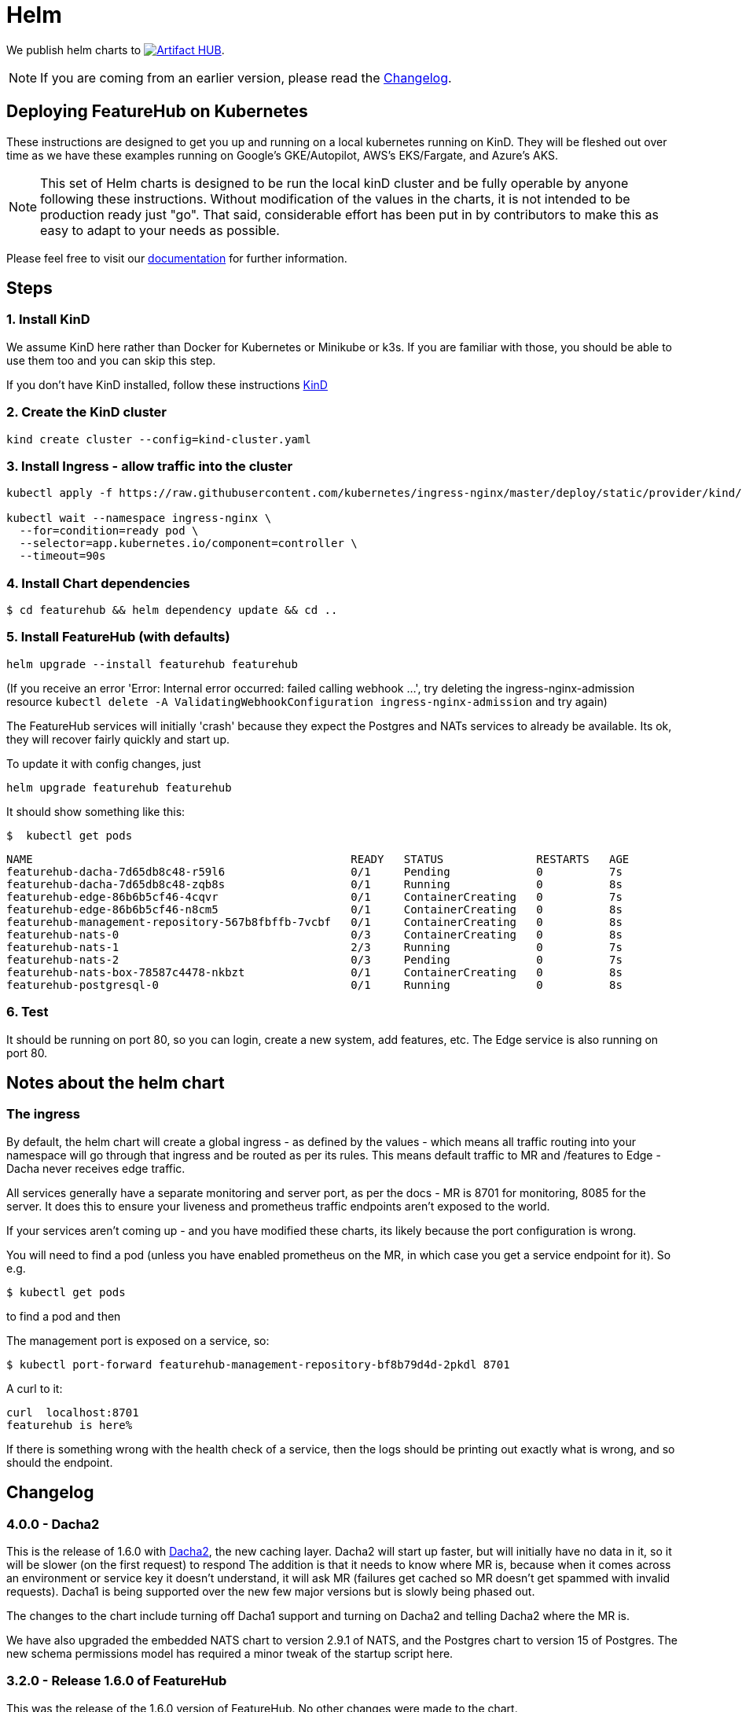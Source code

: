 = Helm

We publish helm charts to https://artifacthub.io/packages/search?repo=featurehub[image:https://img.shields.io/endpoint?url=https://artifacthub.io/badge/repository/featurehub[Artifact HUB]].

NOTE: If you are coming from an earlier version, please read the <<changelog>>.

== Deploying FeatureHub on Kubernetes

These instructions are designed to get you up and running on a local kubernetes running on KinD. They will be
fleshed out over time as we have these examples running on Google's GKE/Autopilot, AWS's EKS/Fargate, and Azure's
AKS.

NOTE: This set of Helm charts is designed to be run the local kinD cluster and be fully operable by anyone following
these instructions. Without modification of the values in the charts, it is not intended to be production ready just
"go". That said, considerable effort has been put in by contributors to make this as easy to adapt to your needs as possible.

Please feel free to visit our https://docs.featurehub.io[documentation] for further information.

== Steps

=== 1. Install KinD

We assume KinD here rather than Docker for Kubernetes or Minikube or k3s. If you are familiar with those, you should
be able to use them too and you can skip this step.

If you don't have KinD installed, follow these instructions https://kind.sigs.k8s.io/docs/user/quick-start/#installation[KinD]

=== 2. Create the KinD cluster

[source,bash]
----
kind create cluster --config=kind-cluster.yaml
----

=== 3. Install Ingress - allow traffic into the cluster

[source,bash]
----
kubectl apply -f https://raw.githubusercontent.com/kubernetes/ingress-nginx/master/deploy/static/provider/kind/deploy.yaml

kubectl wait --namespace ingress-nginx \
  --for=condition=ready pod \
  --selector=app.kubernetes.io/component=controller \
  --timeout=90s
----

=== 4. Install Chart dependencies

 $ cd featurehub && helm dependency update && cd ..

=== 5. Install FeatureHub (with defaults)

[source,bash]
----
helm upgrade --install featurehub featurehub
----

(If you receive an error 'Error: Internal error occurred: failed calling webhook ...', try deleting the ingress-nginx-admission
resource `kubectl delete -A ValidatingWebhookConfiguration ingress-nginx-admission` and try again)


The FeatureHub services will initially 'crash' because they expect the Postgres and NATs services to already be available. Its
ok, they will recover fairly quickly and start up.

To update it with config changes, just

[source,bash]
----
helm upgrade featurehub featurehub
----

It should show something like this:

 $  kubectl get pods

----
NAME                                                READY   STATUS              RESTARTS   AGE
featurehub-dacha-7d65db8c48-r59l6                   0/1     Pending             0          7s
featurehub-dacha-7d65db8c48-zqb8s                   0/1     Running             0          8s
featurehub-edge-86b6b5cf46-4cqvr                    0/1     ContainerCreating   0          7s
featurehub-edge-86b6b5cf46-n8cm5                    0/1     ContainerCreating   0          8s
featurehub-management-repository-567b8fbffb-7vcbf   0/1     ContainerCreating   0          8s
featurehub-nats-0                                   0/3     ContainerCreating   0          8s
featurehub-nats-1                                   2/3     Running             0          7s
featurehub-nats-2                                   0/3     Pending             0          7s
featurehub-nats-box-78587c4478-nkbzt                0/1     ContainerCreating   0          8s
featurehub-postgresql-0                             0/1     Running             0          8s
----

=== 6. Test

It should be running on port 80, so you can login, create a new system, add features, etc. The Edge service is
also running on port 80.


== Notes about the helm chart

=== The ingress

By default, the helm chart will create a global ingress - as defined by the values - which means
all traffic routing into your namespace will go through that ingress and be routed as per its rules.
This means default traffic to MR and /features to Edge - Dacha never receives edge traffic.

All services generally have a separate monitoring and server port, as per the docs - MR is 8701 for
monitoring, 8085 for the server. It does this to ensure your liveness and prometheus traffic endpoints
aren't exposed to the world.

If your services aren't coming up - and you have modified these charts, its likely because the
port configuration is wrong.

You will need to find a pod (unless you have enabled prometheus on the MR, in which case you
get a service endpoint for it). So e.g.

 $ kubectl get pods

to find a pod and then

The management port is exposed on a service, so:

 $ kubectl port-forward featurehub-management-repository-bf8b79d4d-2pkdl 8701

A curl to it:

----
curl  localhost:8701
featurehub is here%
----

If there is something wrong with the health check of a service, then the logs should be printing
out exactly what is wrong, and so should the endpoint.

== Changelog [[changelog]]

=== 4.0.0 - Dacha2

This is the release of 1.6.0 with https://docs.featurehub.io/featurehub/latest/migration.html#_overview[Dacha2], the new caching layer. Dacha2 will start up faster, but will initially have no data in it, so it will be slower (on the first request) to respond  The addition is that
it needs to know where MR is, because when it comes across an environment or service key it doesn't
understand, it will ask MR (failures get cached so MR doesn't get spammed with invalid requests). Dacha1 is being supported over the new few major versions but is slowly being phased out.

The changes to the chart include turning off Dacha1 support and turning on Dacha2 and telling
Dacha2 where the MR is.

We have also upgraded the embedded NATS chart to version 2.9.1 of NATS, and the Postgres chart to version 15 of Postgres. The new
schema permissions model has required a minor tweak of the startup
script here.

=== 3.2.0 - Release 1.6.0 of FeatureHub

This was the release of the 1.6.0 version of FeatureHub. No other changes were made to the chart.

== Contributing

Please ensure that you install and run https://github.com/norwoodj/helm-docs[helm-docs] before issuing a PR because the workflow confirms it is up to date. It is required for publishing to
the Helm Artifact Registry.

== License

FeatureHub is operating under Apache 2.0 license.
Please refer to the full license link:https://github.com/featurehub-io/featurehub/blob/master/LICENSE.txt[here].


